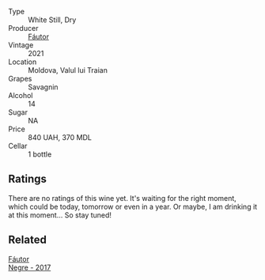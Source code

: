 #+attr_html: :class wine-main-image
[[file:/images/37/732215-488c-4657-bf83-5a03a1176092/2023-07-17-21-33-28-IMG-8511@512.webp]]

- Type :: White Still, Dry
- Producer :: [[barberry:/producers/5e55dc30-88aa-4f2f-966c-b3688eb42694][Fáutor]]
- Vintage :: 2021
- Location :: Moldova, Valul lui Traian
- Grapes :: Savagnin
- Alcohol :: 14
- Sugar :: NA
- Price :: 840 UAH, 370 MDL
- Cellar :: 1 bottle

** Ratings

There are no ratings of this wine yet. It's waiting for the right moment, which could be today, tomorrow or even in a year. Or maybe, I am drinking it at this moment... So stay tuned!

** Related

#+begin_export html
<div class="flex-container">
  <a class="flex-item flex-item-left" href="/wines/1b4231fa-a5ad-4fe9-b805-22f963ed893a.html">
    <img class="flex-bottle" src="/images/1b/4231fa-a5ad-4fe9-b805-22f963ed893a/2020-03-01-17-27-48-05B6AABB-7EF3-4722-B533-63DA99E24633-1-105-c@512.webp"></img>
    <section class="h">Fáutor</section>
    <section class="h text-bolder">Negre - 2017</section>
  </a>

</div>
#+end_export
